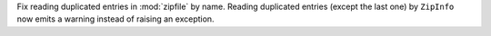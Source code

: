 Fix reading duplicated entries in :mod:`zipfile` by name.
Reading duplicated entries (except the last one) by ``ZipInfo``
now emits a warning instead of raising an exception.
